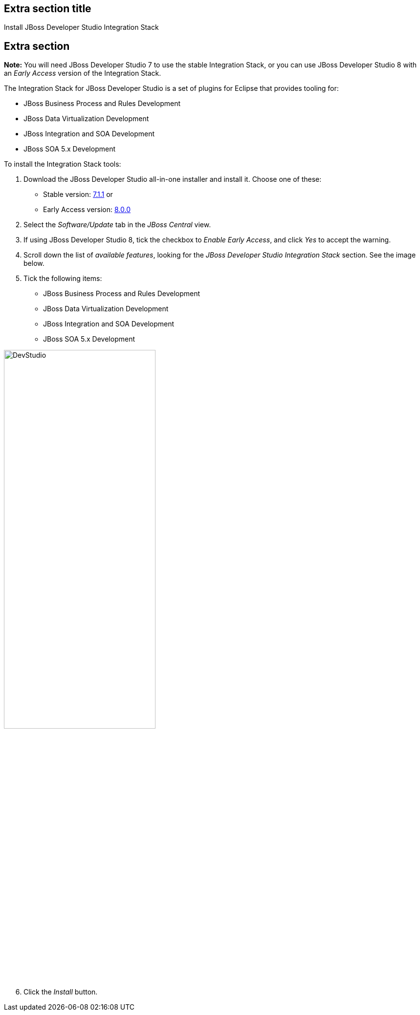 :awestruct-interpolate: true
:awestruct-layout: product-get-started

## Extra section title
Install JBoss Developer Studio Integration Stack

## Extra section

*Note:* You will need JBoss Developer Studio 7 to use the stable Integration Stack, or you can use JBoss Developer Studio 8 with an _Early Access_ version of the Integration Stack.

The Integration Stack for JBoss Developer Studio is a set of plugins for Eclipse that provides tooling for:

* JBoss Business Process and Rules Development
* JBoss Data Virtualization Development
* JBoss Integration and SOA Development
* JBoss SOA 5.x Development

To install the Integration Stack tools:

1. Download the JBoss Developer Studio all-in-one installer and install it. Choose one of these:
* Stable version: link:http://www.jboss.org/download-manager/file/jboss-devstudio-7.1.1.GA-jar_universal.jar[7.1.1] or 
* Early Access version: link:http://www.jboss.org/download-manager/file/jboss-devstudio-8.0.0.GA-jar_universal.jar[8.0.0]
2. Select the _Software/Update_ tab in the _JBoss Central_ view.
3. If using JBoss Developer Studio 8, tick the checkbox to _Enable Early Access_, and click _Yes_ to accept the warning.
4. Scroll down the list of _available features_, looking for the _JBoss Developer Studio Integration Stack_ section. See the image below.
5. Tick the following items:

* JBoss Business Process and Rules Development
* JBoss Data Virtualization Development
* JBoss Integration and SOA Development
* JBoss SOA 5.x Development

image::#{cdn(site.base_url + '/images/products/devstudio/jbtis-b2.png')}["DevStudio", 60%, role="center"]

[start=6]
. Click the _Install_ button.

